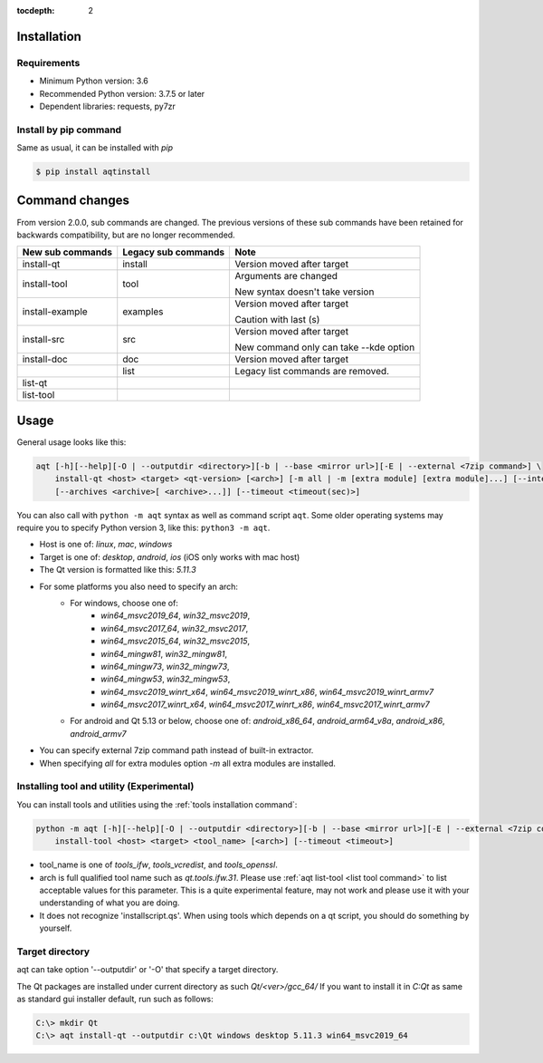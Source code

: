 :tocdepth: 2

.. _installation:

Installation
============

Requirements
------------

- Minimum Python version:  3.6
- Recommended Python version: 3.7.5 or later

- Dependent libraries: requests, py7zr


Install by pip command
----------------------

Same as usual, it can be installed with `pip`

.. code-block:: bash

    $ pip install aqtinstall



Command changes
===============

From version 2.0.0, sub commands are changed.
The previous versions of these sub commands have been retained for backwards
compatibility, but are no longer recommended.

+------------------+---------------------+----------------------------+
| New sub commands | Legacy sub commands |  Note                      |
+==================+=====================+============================+
| install-qt       | install             | Version moved after target |
+------------------+---------------------+----------------------------+
| install-tool     | tool                | Arguments are changed      |
|                  |                     |                            |
|                  |                     | New syntax doesn't take    |
|                  |                     | version                    |
+------------------+---------------------+----------------------------+
| install-example  | examples            | Version moved after target |
|                  |                     |                            |
|                  |                     | Caution with last (s)      |
+------------------+---------------------+----------------------------+
| install-src      | src                 | Version moved after target |
|                  |                     |                            |
|                  |                     | New command only can       |
|                  |                     | take --kde option          |
+------------------+---------------------+----------------------------+
| install-doc      | doc                 | Version moved after target |
+------------------+---------------------+----------------------------+
|                  | list                | Legacy list commands are   |
|                  |                     | removed.                   |
+------------------+---------------------+----------------------------+
| list-qt          |                     |                            |
+------------------+---------------------+----------------------------+
| list-tool        |                     |                            |
+------------------+---------------------+----------------------------+


Usage
=====

General usage looks like this:

.. code-block:: bash

    aqt [-h][--help][-O | --outputdir <directory>][-b | --base <mirror url>][-E | --external <7zip command>] \
        install-qt <host> <target> <qt-version> [<arch>] [-m all | -m [extra module] [extra module]...] [--internal]
        [--archives <archive>[ <archive>...]] [--timeout <timeout(sec)>]

You can also call with ``python -m aqt`` syntax as well as command script ``aqt``.
Some older operating systems may require you to specify Python version 3, like this: ``python3 -m aqt``.

* Host is one of: `linux`, `mac`, `windows`
* Target is one of: `desktop`, `android`, `ios` (iOS only works with mac host)
* The Qt version is formatted like this: `5.11.3`
* For some platforms you also need to specify an arch:
    * For windows, choose one of:
        * `win64_msvc2019_64`, `win32_msvc2019`,
        * `win64_msvc2017_64`, `win32_msvc2017`,
        * `win64_msvc2015_64`, `win32_msvc2015`,
        * `win64_mingw81`, `win32_mingw81`,
        * `win64_mingw73`, `win32_mingw73`,
        * `win64_mingw53`, `win32_mingw53`,
        * `win64_msvc2019_winrt_x64`, `win64_msvc2019_winrt_x86`, `win64_msvc2019_winrt_armv7`
        * `win64_msvc2017_winrt_x64`, `win64_msvc2017_winrt_x86`, `win64_msvc2017_winrt_armv7`
    * For android and Qt 5.13 or below, choose one of: `android_x86_64`, `android_arm64_v8a`, `android_x86`,
      `android_armv7`
* You can specify external 7zip command path instead of built-in extractor.
* When specifying `all` for extra modules option `-m` all extra modules are installed.


Installing tool and utility (Experimental)
------------------------------------------

You can install tools and utilities using the :ref:`tools installation command`:

.. code-block:: bash

    python -m aqt [-h][--help][-O | --outputdir <directory>][-b | --base <mirror url>][-E | --external <7zip command>] \
        install-tool <host> <target> <tool_name> [<arch>] [--timeout <timeout>]

* tool_name is one of `tools_ifw`, `tools_vcredist`, and `tools_openssl`.
* arch is full qualified tool name such as `qt.tools.ifw.31`.
  Please use :ref:`aqt list-tool <list tool command>` to list acceptable values for this parameter.
  This is a quite experimental feature, may not work and please use it with your understanding of what you are doing.
* It does not recognize 'installscript.qs'. When using tools which depends on a qt script, you should do something by yourself.


Target directory
----------------

aqt can take option '--outputdir' or '-O' that specify a target directory.

The Qt packages are installed under current directory as such `Qt/<ver>/gcc_64/`
If you want to install it in `C:\Qt` as same as standard gui installer default,
run such as follows:

.. code-block:: bash

    C:\> mkdir Qt
    C:\> aqt install-qt --outputdir c:\Qt windows desktop 5.11.3 win64_msvc2019_64
